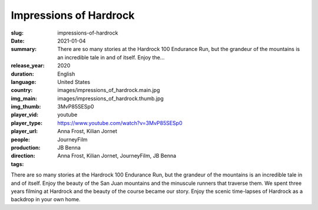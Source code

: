 Impressions of Hardrock
#######################

:slug: impressions-of-hardrock
:date: 2021-01-04
:summary: There are so many stories at the Hardrock 100 Endurance Run, but the grandeur of the mountains is an incredible tale in and of itself. Enjoy the...
:release_year: 2020
:duration: 
:language: English
:country: United States
:img_main: images/impressions_of_hardrock.main.jpg
:img_thumb: images/impressions_of_hardrock.thumb.jpg
:player_vid: 3MvP85SESp0
:player_type: youtube
:player_url: https://www.youtube.com/watch?v=3MvP85SESp0
:people: Anna Frost, Kilian Jornet
:production: JourneyFilm
:direction: JB Benna
:tags: Anna Frost, Kilian Jornet, JourneyFilm, JB Benna

There are so many stories at the Hardrock 100 Endurance Run, but the grandeur of the mountains is an incredible tale in and of itself. Enjoy the beauty of the San Juan mountains and the minuscule runners that traverse them. We spent three years filming at Hardrock and the beauty of the course became our story. Enjoy the scenic time-lapses of Hardrock as a backdrop in your own home.
